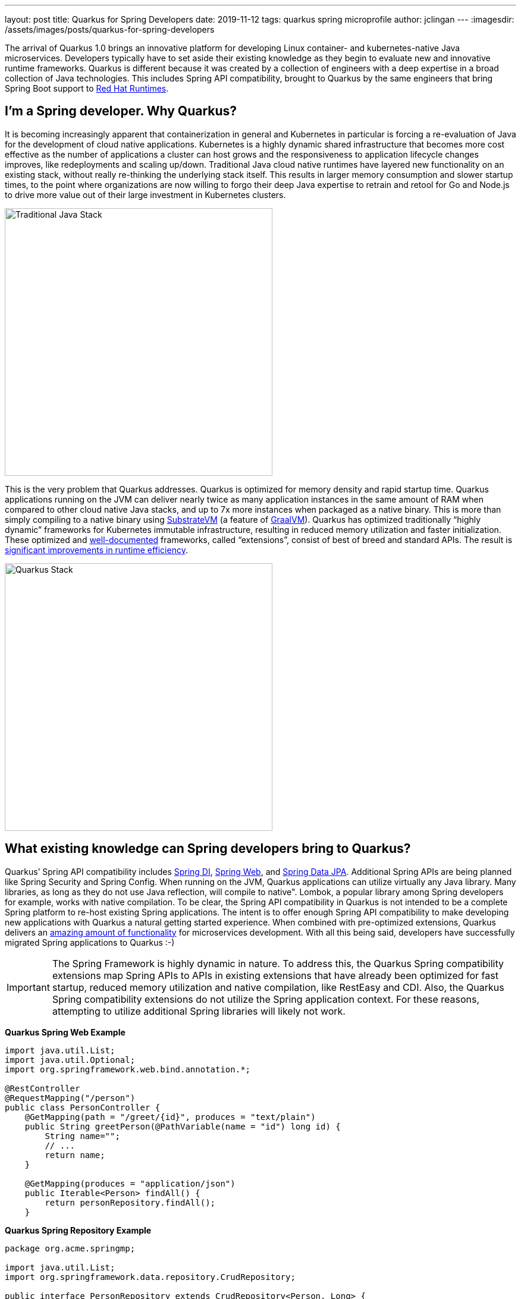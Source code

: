 ---
layout: post
title: Quarkus for Spring Developers
date: 2019-11-12
tags: quarkus spring microprofile
author: jclingan
---
:imagesdir: /assets/images/posts/quarkus-for-spring-developers


The arrival of Quarkus 1.0 brings an innovative platform for developing Linux container- and kubernetes-native Java microservices. Developers typically have to set aside their existing knowledge as they begin to evaluate new and innovative runtime frameworks. Quarkus is different because it was created by a collection of engineers with a deep expertise in a broad collection of Java technologies. This includes Spring API compatibility, brought to Quarkus by the same engineers that bring Spring Boot support to https://www.redhat.com/en/products/runtimes[Red Hat Runtimes].

== I'm a Spring developer. Why Quarkus?
It is becoming increasingly apparent that containerization in general and Kubernetes in particular is forcing a re-evaluation of Java for the development of cloud native applications. Kubernetes is a  highly dynamic shared infrastructure that becomes more cost effective as the number of applications a cluster can host grows and the responsiveness to application lifecycle changes improves, like redeployments and scaling up/down. Traditional Java cloud native runtimes have layered new functionality on an existing stack, without really re-thinking the underlying stack itself. This results in larger memory consumption and slower startup times, to the point where organizations are now willing to forgo their deep Java expertise to retrain and retool for Go and Node.js to drive more value out of their large investment in Kubernetes clusters.

image::TraditionalStack.png[Traditional Java Stack, 450]

This is the very problem that Quarkus addresses.  Quarkus is optimized for memory density and rapid startup time. Quarkus applications running on the JVM can deliver nearly twice as many application instances in the same amount of RAM when compared to other cloud native Java stacks, and up to 7x more instances when packaged as a native binary. This is more than simply compiling to a native binary using https://github.com/oracle/graal/tree/master/substratevm[SubstrateVM] (a feature of https://www.graalvm.org/[GraalVM]). Quarkus has optimized traditionally “highly dynamic” frameworks for Kubernetes immutable infrastructure, resulting in reduced memory utilization and faster initialization. These optimized and https://quarkus.io/guides/[well-documented] frameworks, called “extensions”, consist of best of breed and standard APIs. The result is https://quarkus.io/assets/images/quarkus_metrics_graphic_bootmem_wide.png[significant improvements in runtime efficiency].

image::QuarkusStack.png[Quarkus Stack, 450]

== What existing knowledge can Spring developers bring to Quarkus?
Quarkus’ Spring API compatibility includes https://quarkus.io/guides/spring-di-guide[Spring DI], https://quarkus.io/guides/spring-web-guide[Spring Web], and https://quarkus.io/guides/spring-data-jpa-guide[Spring Data JPA]. Additional Spring APIs are being planned like Spring Security and Spring Config. When running on the JVM, Quarkus applications can utilize virtually any Java library. Many libraries, as long as they do not use Java reflection, will compile to native". Lombok, a popular library among Spring developers for example, works with native compilation. To be clear, the Spring API compatibility in Quarkus is not intended to be a complete Spring platform to re-host existing Spring applications. The intent is to offer enough Spring API compatibility to make developing new applications with Quarkus a natural getting started experience. When combined with pre-optimized extensions, Quarkus delivers an https://quarkus.io/guides/[amazing amount of functionality] for microservices development. With all this being said, developers have successfully migrated Spring applications to Quarkus :-)

[IMPORTANT]
====
The Spring Framework is highly dynamic in nature. To address this, the Quarkus Spring compatibility extensions map Spring APIs to APIs in existing extensions that have already been optimized for fast startup, reduced memory utilization and native compilation, like RestEasy and CDI. Also, the Quarkus Spring compatibility extensions do not utilize the Spring application context. For these reasons, attempting to utilize additional Spring libraries will likely not work.
====

*Quarkus Spring Web Example*
[source,java]
----
import java.util.List;
import java.util.Optional;
import org.springframework.web.bind.annotation.*;

@RestController
@RequestMapping("/person")
public class PersonController {
    @GetMapping(path = "/greet/{id}", produces = "text/plain")
    public String greetPerson(@PathVariable(name = "id") long id) {
        String name="";
        // ...
        return name;
    }

    @GetMapping(produces = "application/json")
    public Iterable<Person> findAll() {
        return personRepository.findAll();
    }
----

*Quarkus Spring Repository Example*
[source,java]
----
package org.acme.springmp;

import java.util.List;
import org.springframework.data.repository.CrudRepository;

public interface PersonRepository extends CrudRepository<Person, Long> {
    List<Person> findByAge(int age);
}
----

*Quarkus Spring Service + MicroProfile Fault Tolerance Example*
[source,java]
----
import org.eclipse.microprofile.faulttolerance.Fallback;
import org.eclipse.microprofile.faulttolerance.Timeout;
import org.eclipse.microprofile.rest.client.inject.RestClient;
import org.springframework.beans.factory.annotation.Autowired;
import org.springframework.beans.factory.annotation.Value;
import org.springframework.stereotype.Service;

@Service                                            // Spring
public class PersonService {

    @Autowired                                      // Spring
    @RestClient                                     // MicroProfile
    SalutationMicroProfileRestClient salutationRestClient;

    @Value("${fallbackSalutation}")                 // Spring
    String fallbackSalutation;

    @CircuitBreaker(delay=5000, failureRatio=.5)    // MicroProfile
    @Fallback(fallbackMethod = "salutationFallback")// MicroProfile
    public String getSalutation() {
        return salutationRestClient.getSalutation();
    }
----

== Are there additional benefits for Spring developers?
In addition to the improved memory utilization and startup time, Quarkus offers the following benefits to Spring developers:

* *Function-as-a-Service (FaaS) Runtime.* When compiled to a native binary, Quarkus applications can start in under .0015 seconds, making it possible to use the existing Spring and Java API knowledge with FaaS functions. (https://quarkus.io/guides/azure-functions-http[Azure], https://quarkus.io/guides/amazon-lambda[AWS Lambda])
* *Live Coding.* Start with a “Hello World” sample app and transform it into a complex microservice without ever restarting the app. Just save and reload browser to see changes along the way. Quarkus live coding “just works” out of the box, regardless of IDE.
* *Support for reactive and imperative models.* Quarkus has a reactive core that supports the traditional imperative model, reactive model, or both in the same application.
* *Early detection of dependency injection errors.* Quarkus catches dependency injection errors during compilation instead of at runtime.
* *Use best of breed frameworks and standards together.* Quarkus supports Spring compatibility, Eclipse Vert.x, MicroProfile (JAX-RS, CDI, etc), reactive streams and messaging, and more in the same application. Read https://developers.redhat.com/blog/2019/10/02/autowire-microprofile-into-spring-with-quarkus/[“@Autowire MicroProfile into Spring Boot”] for using Spring and MicroProfile APIs together in the same project.


== How should Spring developers get started with Quarkus?
Recommended steps include:

* Follow the https://quarkus.io/get-started/[Getting Started Guide] as a general Quarkus introduction.
* Follow the https://quarkus.io/guides/spring-di-guide[Spring DI], https://quarkus.io/guides/spring-web-guide[Spring Web], and https://quarkus.io/guides/spring-data-jpa-guide[Spring Data JPA] guides.
* Create a new app using https://code.quarkus.io/[code.quarkus.io].
* Optionally watch https://www.youtube.com/watch?v=9wJm8g83vqA&list=PLsM3ZE5tGAVYUKfQRUC6Gp61oV1WJEIPJ&index=10&t=0s[Kubernetes Native Spring Apps on Quarkus] Devoxx presentation
